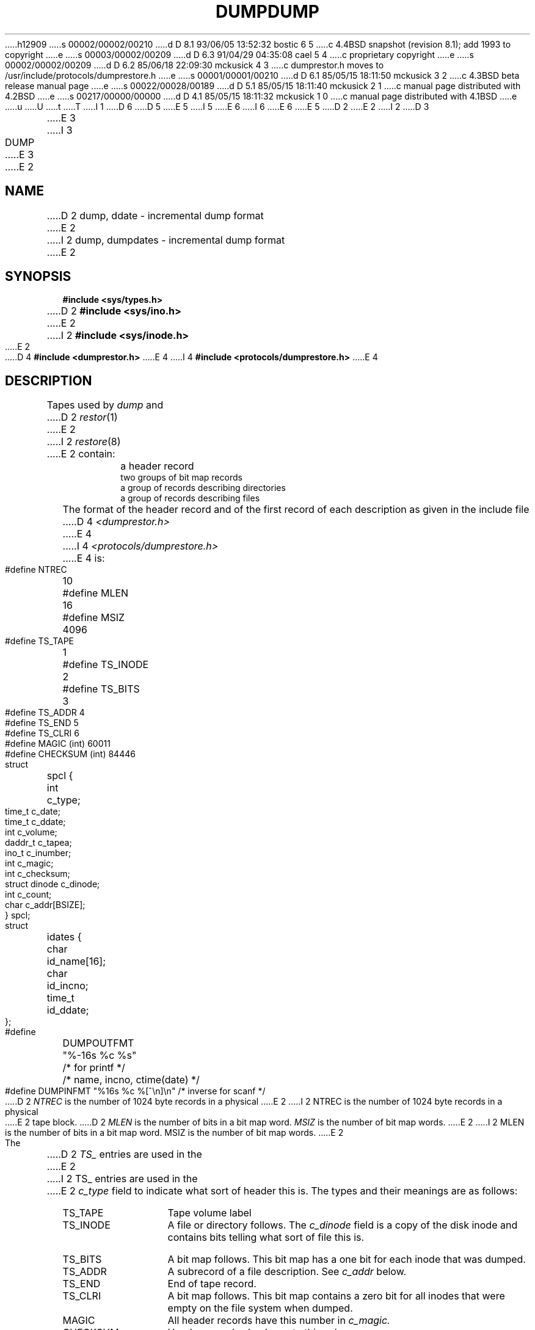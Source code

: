 h12909
s 00002/00002/00210
d D 8.1 93/06/05 13:52:32 bostic 6 5
c 4.4BSD snapshot (revision 8.1); add 1993 to copyright
e
s 00003/00002/00209
d D 6.3 91/04/29 04:35:08 cael 5 4
c proprietary copyright
e
s 00002/00002/00209
d D 6.2 85/06/18 22:09:30 mckusick 4 3
c dumprestor.h moves to /usr/include/protocols/dumprestore.h
e
s 00001/00001/00210
d D 6.1 85/05/15 18:11:50 mckusick 3 2
c 4.3BSD beta release manual page
e
s 00022/00028/00189
d D 5.1 85/05/15 18:11:40 mckusick 2 1
c manual page distributed with 4.2BSD
e
s 00217/00000/00000
d D 4.1 85/05/15 18:11:32 mckusick 1 0
c manual page distributed with 4.1BSD
e
u
U
t
T
I 1
D 6
.\" Copyright (c) 1980 Regents of the University of California.
D 5
.\" All rights reserved.  The Berkeley software License Agreement
.\" specifies the terms and conditions for redistribution.
E 5
I 5
.\" All rights reserved.
E 6
I 6
.\" Copyright (c) 1980, 1993
.\"	The Regents of the University of California.  All rights reserved.
E 6
.\"
.\"     %sccs.include.proprietary.roff%
E 5
.\"
.\"	%W% (Berkeley) %G%
.\"
D 2
.TH DUMP 5 
E 2
I 2
D 3
.TH DUMP 5  "18 July 1983"
E 3
I 3
.TH DUMP 5  "%Q%"
E 3
E 2
.UC 4
.SH NAME
D 2
dump, ddate \- incremental dump format
E 2
I 2
dump, dumpdates \- incremental dump format
E 2
.SH SYNOPSIS
.B #include <sys/types.h>
.br
D 2
.B #include <sys/ino.h>
E 2
I 2
.B #include <sys/inode.h>
E 2
.br
D 4
.B #include <dumprestor.h>
E 4
I 4
.B #include <protocols/dumprestore.h>
E 4
.SH DESCRIPTION
Tapes used by
.I dump
and
D 2
.IR restor (1)
E 2
I 2
.IR restore (8)
E 2
contain:
.nf
.IP ""
a header record
two groups of bit map records
a group of records describing directories
a group of records describing files
.fi
.PP
The format of the header record and of the first
record of each description as given in the
include file
D 4
.I <dumprestor.h>
E 4
I 4
.I <protocols/dumprestore.h>
E 4
is:
.PP
.nf
#define NTREC   	10
#define MLEN    	16
#define MSIZ    	4096

#define TS_TAPE 	1
#define TS_INODE	2
#define TS_BITS 	3
#define TS_ADDR 	4
#define TS_END  	5
#define TS_CLRI 	6
#define MAGIC   	(int) 60011
#define CHECKSUM	(int) 84446

struct	spcl {
	int		c_type;
	time_t		c_date;
	time_t		c_ddate;
	int		c_volume;
	daddr_t		c_tapea;
	ino_t		c_inumber;
	int		c_magic;
	int		c_checksum;
	struct		dinode		c_dinode;
	int		c_count;
	char		c_addr[BSIZE];
} spcl;

struct	idates {
	char		id_name[16];
	char		id_incno;
	time_t		id_ddate;
};

#define	DUMPOUTFMT	"%-16s %c %s"		/* for printf */
						/* name, incno, ctime(date) */
#define	DUMPINFMT	"%16s %c %[^\en]\en"	/* inverse for scanf */
.fi
.PP
D 2
.I NTREC
is the number of 1024 byte records in a physical
E 2
I 2
NTREC is the number of 1024 byte records in a physical
E 2
tape block.
D 2
.I MLEN
is the number of bits in a bit map word.
.I MSIZ 
is the number of bit map words.
E 2
I 2
MLEN is the number of bits in a bit map word.
MSIZ is the number of bit map words.
E 2
.PP
The
D 2
.I TS_
entries are used in the
E 2
I 2
TS_ entries are used in the
E 2
.I c_type
field to indicate what sort of header
this is.
The types and their meanings are as follows:
.TP 13
TS_TAPE
Tape volume label
.PD 0
.TP
TS_INODE
A file or directory follows.
The
.I c_dinode
field is a copy of the disk inode and contains
bits telling what sort of file this is.
.TP
TS_BITS
A bit map follows.
This bit map has a one bit
for each inode that was dumped.
.TP
TS_ADDR
A subrecord of a file description.
See
.I c_addr
below.
.TP
TS_END
End of tape record.
.TP
TS_CLRI
A bit map follows.
This bit map contains a zero bit for
all inodes that were empty on the file system when dumped.
.TP
MAGIC
All header records have this number in
.I c_magic.
.TP
CHECKSUM
Header records checksum to this value.
.PD
.PP
The fields of the header structure are as follows:
.TP 13
c_type
The type of the header.
.PD 0
.TP
c_date
The date the dump was taken.
.TP
c_ddate
The date the file system was dumped from.
.TP
c_volume
The current volume number of the dump.
.TP
c_tapea
The current number of this (1024-byte) record.
.TP
c_inumber
The number of the inode being dumped if this
D 2
is of type
.I TS_INODE.
E 2
I 2
is of type TS_INODE.
E 2
.TP
c_magic
D 2
This contains the value
.I MAGIC
E 2
I 2
This contains the value MAGIC
E 2
above, truncated as needed.
.TP
c_checksum
This contains whatever value is needed to
D 2
make the record sum to 
.I CHECKSUM.
E 2
I 2
make the record sum to CHECKSUM.
E 2
.TP
c_dinode
This is a copy of the inode as it appears on the
file system; see
D 2
.IR filsys (5).
E 2
I 2
.IR fs (5).
E 2
.TP
c_count
The count of characters in
.I c_addr.
.TP
c_addr
An array of characters describing the blocks of the
dumped file.
A character is zero if the block associated with that character was not
present on the file system, otherwise the character is non-zero.
If the block was not present on the file system, no block was dumped;
the block will be restored as a hole in the file.
If there is not sufficient space in this record to describe
D 2
all of the blocks in a file,
.I TS_ADDR
E 2
I 2
all of the blocks in a file, TS_ADDR
E 2
records will be scattered through the file, each one
picking up where the last left off.
.PD
.PP
Each volume except the last ends with a tapemark (read as an end
of file).
D 2
The last volume ends with a
.I TS_END
E 2
I 2
The last volume ends with a TS_END
E 2
record and then the tapemark.
.PP
The structure
.I idates
D 2
describes an entry of the file
.I /etc/ddate
E 2
I 2
describes an entry in the file
.I /etc/dumpdates
E 2
where dump history is kept.
The fields of the structure are:
.TP \w'TS_INODE\ 'u
id_name
The dumped filesystem is
.RI `/dev/ id_nam'.
.PD 0
.TP
id_incno
The level number of the dump tape;
see
D 2
.IR dump (1).
E 2
I 2
.IR dump (8).
E 2
.TP
id_ddate
The date of the incremental dump in system format
see
.IR types (5).
.PD
.SH FILES
D 2
/etc/ddate
E 2
I 2
/etc/dumpdates
E 2
.SH "SEE ALSO"
D 2
dump(8), dumpdir(8), restor(8), filsys(5), types(5)
E 2
I 2
dump(8),
restore(8),
fs(5),
types(5)
E 2
E 1
